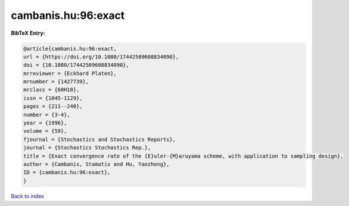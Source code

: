 cambanis.hu:96:exact
====================

.. :cite:t:`cambanis.hu:96:exact`

.. bibliography:: ../../All.bib

**BibTeX Entry:**

.. code-block:: bibtex

   @article{cambanis.hu:96:exact,
   url = {https://doi.org/10.1080/17442509608834090},
   doi = {10.1080/17442509608834090},
   mrreviewer = {Eckhard Platen},
   mrnumber = {1427739},
   mrclass = {60H10},
   issn = {1045-1129},
   pages = {211--240},
   number = {3-4},
   year = {1996},
   volume = {59},
   fjournal = {Stochastics and Stochastics Reports},
   journal = {Stochastics Stochastics Rep.},
   title = {Exact convergence rate of the {E}uler-{M}aruyama scheme, with application to sampling design},
   author = {Cambanis, Stamatis and Hu, Yaozhong},
   ID = {cambanis.hu:96:exact},
   }

`Back to index <../index>`_
